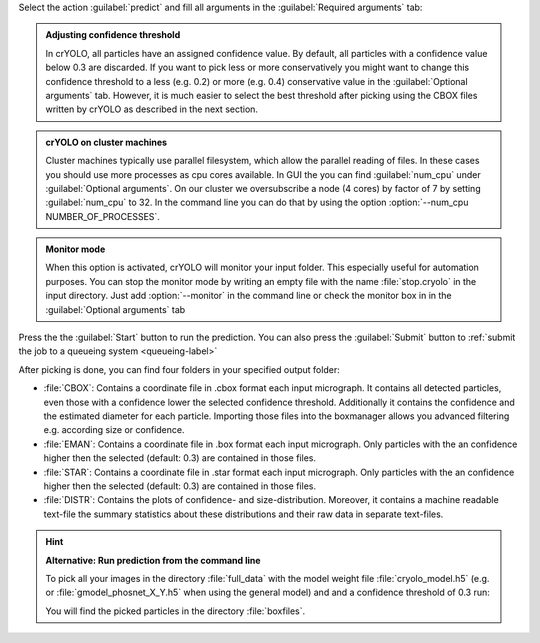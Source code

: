 Select the action :guilabel:`predict` and fill all arguments in the :guilabel:`Required arguments` tab:

.. image:: ../img/cryolo_prediction_202003.png
    :width: 600

.. admonition:: Adjusting confidence threshold

    In crYOLO, all particles have an assigned confidence value. By default, all particles with a
    confidence value below 0.3 are discarded. If you want to pick less or more conservatively you might
    want to change this confidence threshold to a less (e.g. 0.2) or more (e.g. 0.4) conservative value
    in the :guilabel:`Optional arguments` tab. However, it is much easier to select the best threshold after
    picking using the CBOX files written by crYOLO as described in the next section.

.. _parallel-filesystem-label:
.. admonition:: crYOLO on cluster machines

    Cluster machines typically use parallel filesystem, which allow the parallel reading of files.
    In these cases you should use more processes as cpu cores available.  In GUI the you can find :guilabel:`num_cpu` under :guilabel:`Optional arguments`.
    On our cluster we oversubscribe a node (4 cores) by factor of 7 by setting :guilabel:`num_cpu` to 32. In the command line you can do that by using
    the option :option:`--num_cpu NUMBER_OF_PROCESSES`.

.. admonition:: Monitor mode

    When this option is activated, crYOLO will monitor your input folder. This especially useful
    for automation purposes. You can stop the monitor mode by writing an empty file with the
    name :file:`stop.cryolo` in the input directory. Just add :option:`--monitor` in the command line or check
    the monitor box in in the :guilabel:`Optional arguments` tab

Press the the :guilabel:`Start` button to run the prediction. You can also press the :guilabel:`Submit` button to :ref:`submit the job to a queueing system <queueing-label>`

After picking is done, you can find four folders in your specified output folder:

* :file:`CBOX`: Contains a coordinate file in .cbox format each input micrograph. It contains all detected particles, even those with a confidence lower the selected confidence threshold. Additionally it contains the confidence and the estimated diameter for each particle. Importing those files into the boxmanager allows you advanced filtering e.g. according size or confidence.

* :file:`EMAN`: Contains a coordinate file in .box format each input micrograph. Only particles with the an confidence higher then the selected (default: 0.3) are contained in those files.

* :file:`STAR`: Contains a coordinate file in .star format each input micrograph. Only particles with the an confidence higher then the selected (default: 0.3) are contained in those files.

* :file:`DISTR`: Contains the plots of confidence- and size-distribution. Moreover, it contains a machine readable text-file the summary statistics about these distributions and their raw data in separate text-files.

.. hint::

    **Alternative: Run prediction from the command line**

    To pick all your images in the directory :file:`full_data` with the model weight file :file:`cryolo_model.h5` (e.g. or :file:`gmodel_phosnet_X_Y.h5` when using the general model) and and a confidence threshold of 0.3 run:

    .. prompt:: bash $

        cryolo_predict.py -c config.json -w cryolo_model.h5 -i full_data/ -g 0 -o boxfiles/ -t 0.3

    You will find the picked particles in the directory :file:`boxfiles`.